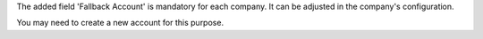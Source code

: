 The added field 'Fallback Account' is mandatory for each company. It can be
adjusted in the company's configuration.

You may need to create a new account for this purpose.
